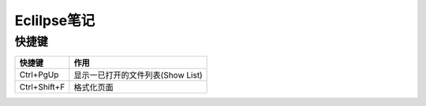 Eclilpse笔记
=========================

快捷键
^^^^^^^^^^^^^^^^

=================== ===========================================
快捷键              作用
=================== ===========================================
Ctrl+PgUp           显示一已打开的文件列表(Show List)
Ctrl+Shift+F        格式化页面
=================== ===========================================
